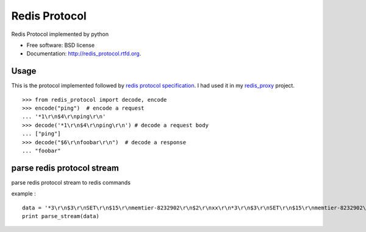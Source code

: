 ===============================
Redis Protocol
===============================

.. image:: https://badge.fury.io/py/redis_protocol.png
    :target: http://badge.fury.io/py/redis_protocol
    
.. image:: https://travis-ci.org/youngking/redis_protocol.png?branch=master
        :target: https://travis-ci.org/youngking/redis_protocol

.. image:: https://pypip.in/d/redis_protocol/badge.png
        :target: https://crate.io/packages/redis_protocol?version=latest


Redis Protocol implemented by python

* Free software: BSD license
* Documentation: http://redis_protocol.rtfd.org.

Usage
--------
This is the protocol implemented followed by `redis protocol specification <http://redis.io/topics/protocol>`_.
I had used it in my `redis_proxy <https://github.com/youngking/redis_proxy>`_ project.

::

    >>> from redis_protocol import decode, encode
    >>> encode("ping")  # encode a request 
    ... '*1\r\n$4\r\nping\r\n'
    >>> decode('*1\r\n$4\r\nping\r\n') # decode a request body
    ... ["ping"]
    >>> decode("$6\r\nfoobar\r\n")  # decode a response
    ... "foobar"


parse redis protocol stream  
-------
parse redis protocol stream to redis commands

example :
::

    data = '*3\r\n$3\r\nSET\r\n$15\r\nmemtier-8232902\r\n$2\r\nxx\r\n*3\r\n$3\r\nSET\r\n$15\r\nmemtier-8232902\r\n$2\r\nxx\r\n*3\r\n$3\r\nSET\r\n$15\r\nmemtier-7630684\r\n$3\r\nAAA\r\n'
    print parse_stream(data)


